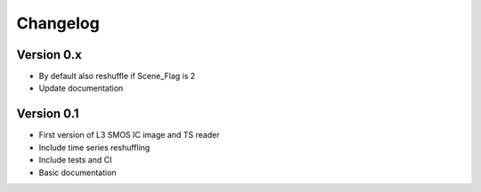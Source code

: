 =========
Changelog
=========

Version 0.x
===========
- By default also reshuffle if Scene_Flag is 2
- Update documentation

Version 0.1
===========

- First version of L3 SMOS IC image and TS reader
- Include time series reshuffling
- Include tests and CI
- Basic documentation
